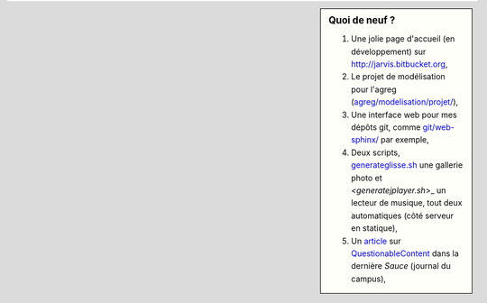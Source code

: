 .. sidebar:: Quoi de neuf ?
 
    #. Une jolie page d'accueil (en développement) sur `<http://jarvis.bitbucket.org>`_,
    #. Le projet de modélisation pour l'agreg (`<agreg/modelisation/projet/>`_),
    #. Une interface web pour mes dépôts git, comme `<git/web-sphinx/>`_ par exemple,
    #. Deux scripts, `<generateglisse.sh>`_ une gallerie photo et `<generatejplayer.sh`>_ un lecteur de musique, tout deux automatiques (côté serveur en statique),
    #. Un `article <publis/webcomics.pdf>`_ sur `QuestionableContent <http://questionablecontent.net>`_ dans la dernière *Sauce* (journal du campus),
 
.. (c) Lilian Besson, 2011-2013, https://bitbucket.org/lbesson/web-sphinx/